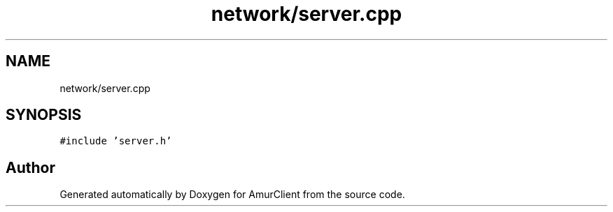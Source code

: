 .TH "network/server.cpp" 3 "Sun Mar 19 2023" "Version 0.42" "AmurClient" \" -*- nroff -*-
.ad l
.nh
.SH NAME
network/server.cpp
.SH SYNOPSIS
.br
.PP
\fC#include 'server\&.h'\fP
.br

.SH "Author"
.PP 
Generated automatically by Doxygen for AmurClient from the source code\&.
